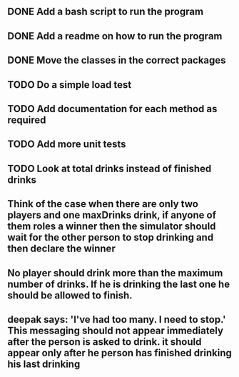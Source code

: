** DONE Add a bash script to run the program
** DONE Add a readme on how to run the program
** DONE Move the classes in the correct packages
** TODO Do a simple load test
** TODO Add documentation for each method as required
** TODO Add more unit tests
** TODO Look at total drinks instead of finished drinks
** Think of the case when there are only two players and one maxDrinks drink, if anyone of them roles a winner then the simulator should wait for the other person to stop drinking and then declare the winner
** No player should drink more than the maximum number of drinks. If he is drinking the last one he should be allowed to finish.
** deepak says: 'I've had too many.  I need to stop.' This messaging should not appear immediately after the person is asked to drink. it should appear only after he person has finished drinking his last drinking
